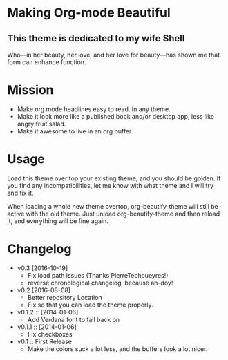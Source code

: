 * Making Org-mode Beautiful
** This theme is dedicated to my wife Shell
  Who—in her beauty, her love, and her love for beauty—has shown me
  that form can enhance function.
* Mission
  - Make org mode headlines easy to read.  In any theme.
  - Make it look more like a published book and/or desktop app, less
    like angry fruit salad.
  - Make it awesome to live in an org buffer.
* Usage
  Load this theme over top your existing theme, and you should be
  golden.  If you find any incompatibilities, let me know with what
  theme and I will try and fix it.

  When loading a whole new theme overtop, org-beautify-theme will
  still be active with the old theme.  Just unload org-beautify-theme
  and then reload it, and everything will be fine again.

* Changelog
   - v0.3 [2016-10-19]
     - Fix load path issues (Thanks PierreTechoueyres!)
     - reverse chronological changelog, because ah-doy!
   - v0.2 [2016-08-08]
     - Better repository Location
     - Fix so that you can load the theme properly.
   - v0.1.2 :: [2014-01-06]
     - Add Verdana font to fall back on
   - v0.1.1 :: [2014-01-06]
     - Fix checkboxes
   - v0.1 :: First Release
         - Make the colors suck a lot less, and the buffers look a lot nicer.
